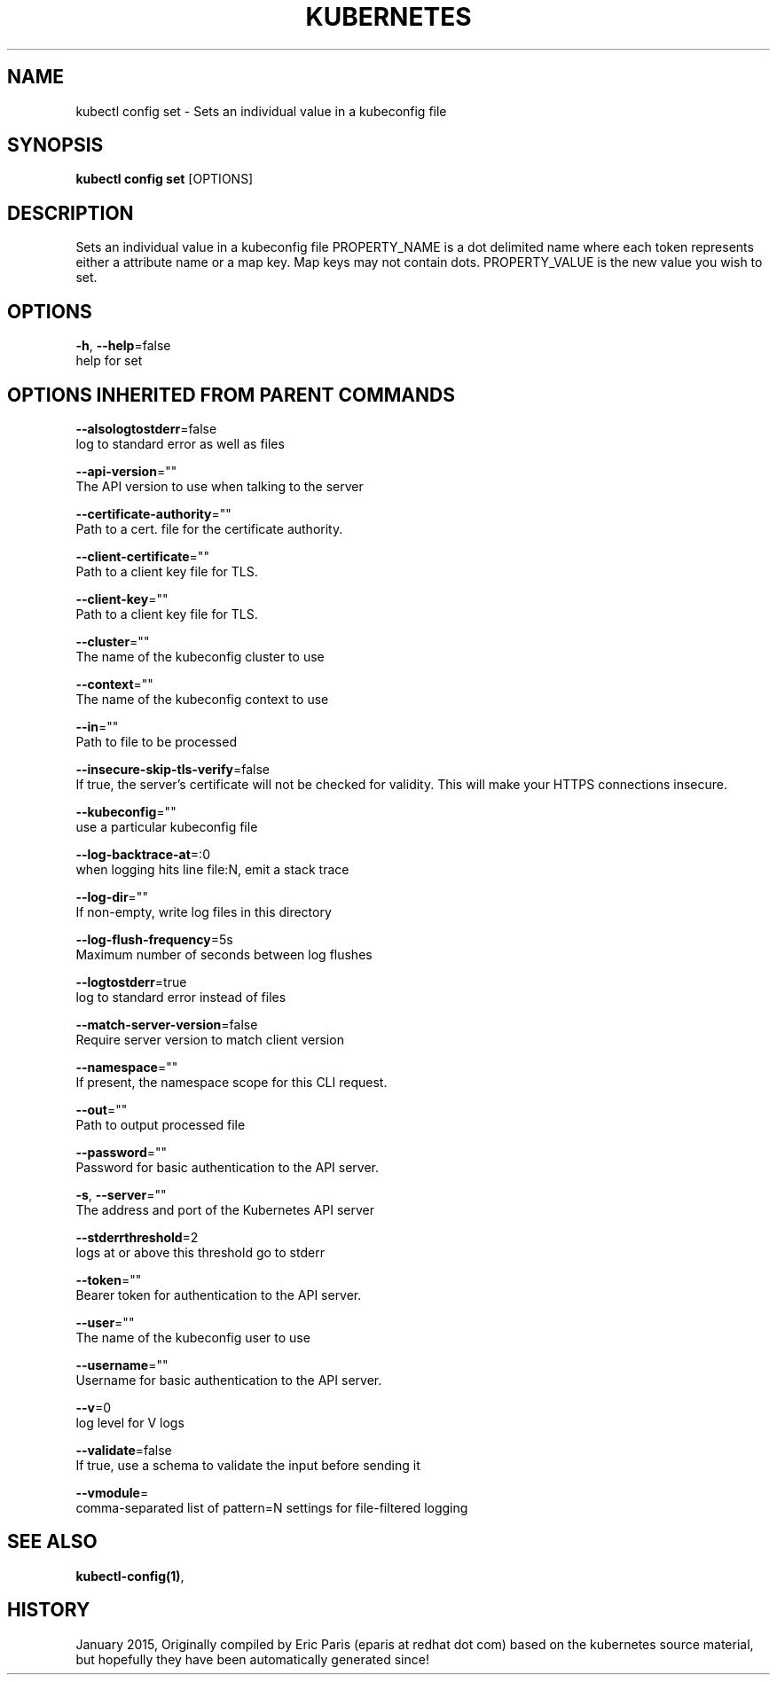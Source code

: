 .TH "KUBERNETES" "1" " kubernetes User Manuals" "Eric Paris" "Jan 2015"  ""


.SH NAME
.PP
kubectl config set \- Sets an individual value in a kubeconfig file


.SH SYNOPSIS
.PP
\fBkubectl config set\fP [OPTIONS]


.SH DESCRIPTION
.PP
Sets an individual value in a kubeconfig file
PROPERTY\_NAME is a dot delimited name where each token represents either a attribute name or a map key.  Map keys may not contain dots.
PROPERTY\_VALUE is the new value you wish to set.


.SH OPTIONS
.PP
\fB\-h\fP, \fB\-\-help\fP=false
    help for set


.SH OPTIONS INHERITED FROM PARENT COMMANDS
.PP
\fB\-\-alsologtostderr\fP=false
    log to standard error as well as files

.PP
\fB\-\-api\-version\fP=""
    The API version to use when talking to the server

.PP
\fB\-\-certificate\-authority\fP=""
    Path to a cert. file for the certificate authority.

.PP
\fB\-\-client\-certificate\fP=""
    Path to a client key file for TLS.

.PP
\fB\-\-client\-key\fP=""
    Path to a client key file for TLS.

.PP
\fB\-\-cluster\fP=""
    The name of the kubeconfig cluster to use

.PP
\fB\-\-context\fP=""
    The name of the kubeconfig context to use

.PP
\fB\-\-in\fP=""
    Path to file to be processed

.PP
\fB\-\-insecure\-skip\-tls\-verify\fP=false
    If true, the server's certificate will not be checked for validity. This will make your HTTPS connections insecure.

.PP
\fB\-\-kubeconfig\fP=""
    use a particular kubeconfig file

.PP
\fB\-\-log\-backtrace\-at\fP=:0
    when logging hits line file:N, emit a stack trace

.PP
\fB\-\-log\-dir\fP=""
    If non\-empty, write log files in this directory

.PP
\fB\-\-log\-flush\-frequency\fP=5s
    Maximum number of seconds between log flushes

.PP
\fB\-\-logtostderr\fP=true
    log to standard error instead of files

.PP
\fB\-\-match\-server\-version\fP=false
    Require server version to match client version

.PP
\fB\-\-namespace\fP=""
    If present, the namespace scope for this CLI request.

.PP
\fB\-\-out\fP=""
    Path to output processed file

.PP
\fB\-\-password\fP=""
    Password for basic authentication to the API server.

.PP
\fB\-s\fP, \fB\-\-server\fP=""
    The address and port of the Kubernetes API server

.PP
\fB\-\-stderrthreshold\fP=2
    logs at or above this threshold go to stderr

.PP
\fB\-\-token\fP=""
    Bearer token for authentication to the API server.

.PP
\fB\-\-user\fP=""
    The name of the kubeconfig user to use

.PP
\fB\-\-username\fP=""
    Username for basic authentication to the API server.

.PP
\fB\-\-v\fP=0
    log level for V logs

.PP
\fB\-\-validate\fP=false
    If true, use a schema to validate the input before sending it

.PP
\fB\-\-vmodule\fP=
    comma\-separated list of pattern=N settings for file\-filtered logging


.SH SEE ALSO
.PP
\fBkubectl\-config(1)\fP,


.SH HISTORY
.PP
January 2015, Originally compiled by Eric Paris (eparis at redhat dot com) based on the kubernetes source material, but hopefully they have been automatically generated since!
